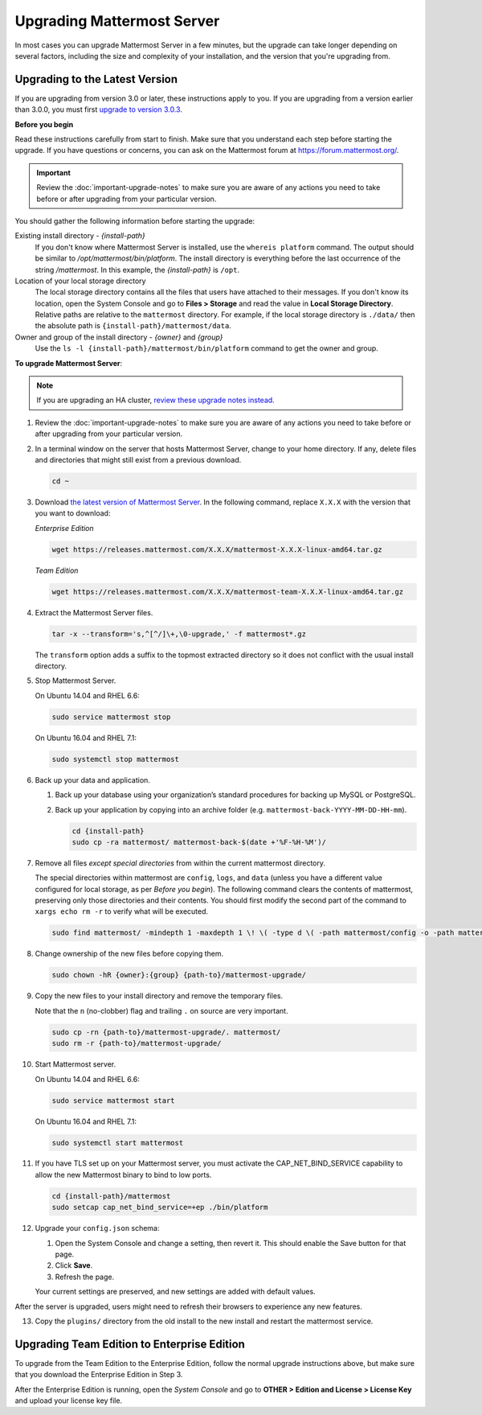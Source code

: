Upgrading Mattermost Server
===========================

In most cases you can upgrade Mattermost Server in a few minutes, but the upgrade can take longer depending on several factors, including the size and complexity of your installation, and the version that you're upgrading from.

Upgrading to the Latest Version
-------------------------------

If you are upgrading from version 3.0 or later, these instructions apply to you. If you are upgrading from a version earlier than 3.0.0, you must first `upgrade to version 3.0.3 <../administration/upgrading-to-3.0.html>`_.

.. _before-you-begin:

**Before you begin**

Read these instructions carefully from start to finish. Make sure that you understand each step before starting the upgrade. If you have questions or concerns, you can ask on the Mattermost forum at https://forum.mattermost.org/.

.. important::
  Review the :doc:`important-upgrade-notes` to make sure you are aware of any actions you need to take before or after upgrading from your particular version.

You should gather the following information before starting the upgrade:

Existing install directory - *{install-path}*
  If you don't know where Mattermost Server is installed, use the ``whereis platform`` command. The output should be similar to */opt/mattermost/bin/platform*. The install directory is everything before the last occurrence of the string */mattermost*. In this example, the *{install-path}* is ``/opt``.
Location of your local storage directory
  The local storage directory contains all the files that users have attached to their messages. If you don't know its location, open the System Console and go to **Files > Storage** and read the value in **Local Storage Directory**. Relative paths are relative to the ``mattermost`` directory. For example, if the local storage directory is ``./data/`` then the absolute path is ``{install-path}/mattermost/data``.
Owner and group of the install directory - *{owner}* and *{group}*
  Use the ``ls -l {install-path}/mattermost/bin/platform`` command to get the owner and group.

**To upgrade Mattermost Server**:

.. note::
  If you are upgrading an HA cluster, `review these upgrade notes instead <https://docs.mattermost.com/deployment/cluster.html#upgrade-guide>`_.

#. Review the :doc:`important-upgrade-notes` to make sure you are aware of any actions you need to take before or after upgrading from your particular version.

#. In a terminal window on the server that hosts Mattermost Server, change to your home directory. If any, delete files and directories that might still exist from a previous download.

   .. code-block:: sh

     cd ~

#. Download `the latest version of Mattermost Server <https://about.mattermost.com/download/>`_. In the following command, replace ``X.X.X`` with the version that you want to download:

   *Enterprise Edition*

   .. code-block:: sh

     wget https://releases.mattermost.com/X.X.X/mattermost-X.X.X-linux-amd64.tar.gz

   *Team Edition*

   .. code-block:: sh

    wget https://releases.mattermost.com/X.X.X/mattermost-team-X.X.X-linux-amd64.tar.gz

#. Extract the Mattermost Server files.

   .. code-block:: sh

     tar -x --transform='s,^[^/]\+,\0-upgrade,' -f mattermost*.gz
  
   The ``transform`` option adds a suffix to the topmost extracted directory so it does not conflict with the usual install directory.

#. Stop Mattermost Server.

   On Ubuntu 14.04 and RHEL 6.6:

   .. code-block:: sh

     sudo service mattermost stop

   On Ubuntu 16.04 and RHEL 7.1:

   .. code-block:: sh

     sudo systemctl stop mattermost

#. Back up your data and application.

   #. Back up your database using your organization’s standard procedures for backing up MySQL or PostgreSQL.

   #. Back up your application by copying into an archive folder (e.g. ``mattermost-back-YYYY-MM-DD-HH-mm``).

      .. code-block:: sh

        cd {install-path}
        sudo cp -ra mattermost/ mattermost-back-$(date +'%F-%H-%M')/

#. Remove all files *except special directories* from within the current mattermost directory.

   The special directories within mattermost are ``config``, ``logs``, and ``data`` (unless you have a different value configured for local storage, as per *Before you begin*). The following command clears the contents of mattermost, preserving only those directories and their contents.
   You should first modify the second part of the command to ``xargs echo rm -r`` to verify what will be executed.

   .. code-block:: sh

     sudo find mattermost/ -mindepth 1 -maxdepth 1 \! \( -type d \( -path mattermost/config -o -path mattermost/data -o -path mattermost/logs \) -prune \) | sudo xargs rm -r
    
#. Change ownership of the new files before copying them.

   .. code-block:: sh

     sudo chown -hR {owner}:{group} {path-to}/mattermost-upgrade/

#. Copy the new files to your install directory and remove the temporary files.

   Note that the ``n`` (no-clobber) flag and trailing ``.`` on source are very important.

   .. code-block:: sh

     sudo cp -rn {path-to}/mattermost-upgrade/. mattermost/
     sudo rm -r {path-to}/mattermost-upgrade/

#. Start Mattermost server.

   On Ubuntu 14.04 and RHEL 6.6:

   .. code-block:: sh

     sudo service mattermost start

   On Ubuntu 16.04 and RHEL 7.1:

   .. code-block:: sh

     sudo systemctl start mattermost

#. If you have TLS set up on your Mattermost server, you must activate the CAP_NET_BIND_SERVICE capability to allow the new Mattermost binary to bind to low ports.

   .. code-block:: sh

     cd {install-path}/mattermost
     sudo setcap cap_net_bind_service=+ep ./bin/platform

#. Upgrade your ``config.json`` schema:

   #. Open the System Console and change a setting, then revert it. This should enable the Save button for that page.
   #. Click **Save**.
   #. Refresh the page.

   Your current settings are preserved, and new settings are added with default values.

After the server is upgraded, users might need to refresh their browsers to experience any new features.

13. Copy the ``plugins/`` directory from the old install to the new install and restart the mattermost service.

Upgrading Team Edition to Enterprise Edition
--------------------------------------------

To upgrade from the Team Edition to the Enterprise Edition, follow the normal upgrade instructions above, but make sure that you download the Enterprise Edition in Step 3.

After the Enterprise Edition is running, open the *System Console* and go to **OTHER > Edition and License > License Key** and upload your license key file.
